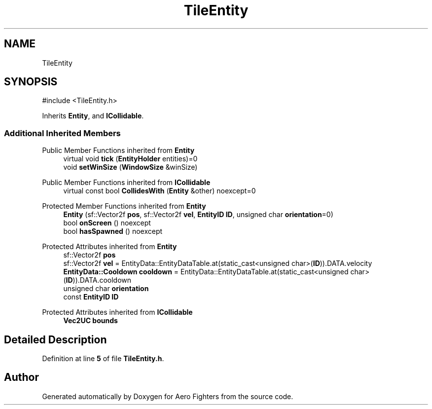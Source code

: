 .TH "TileEntity" 3 "Version v0.1" "Aero Fighters" \" -*- nroff -*-
.ad l
.nh
.SH NAME
TileEntity
.SH SYNOPSIS
.br
.PP
.PP
\fR#include <TileEntity\&.h>\fP
.PP
Inherits \fBEntity\fP, and \fBICollidable\fP\&.
.SS "Additional Inherited Members"


Public Member Functions inherited from \fBEntity\fP
.in +1c
.ti -1c
.RI "virtual void \fBtick\fP (\fBEntityHolder\fP entities)=0"
.br
.ti -1c
.RI "void \fBsetWinSize\fP (\fBWindowSize\fP &winSize)"
.br
.in -1c

Public Member Functions inherited from \fBICollidable\fP
.in +1c
.ti -1c
.RI "virtual const bool \fBCollidesWith\fP (\fBEntity\fP &other) noexcept=0"
.br
.in -1c

Protected Member Functions inherited from \fBEntity\fP
.in +1c
.ti -1c
.RI "\fBEntity\fP (sf::Vector2f \fBpos\fP, sf::Vector2f \fBvel\fP, \fBEntityID\fP \fBID\fP, unsigned char \fBorientation\fP=0)"
.br
.ti -1c
.RI "bool \fBonScreen\fP () noexcept"
.br
.ti -1c
.RI "bool \fBhasSpawned\fP () noexcept"
.br
.in -1c

Protected Attributes inherited from \fBEntity\fP
.in +1c
.ti -1c
.RI "sf::Vector2f \fBpos\fP"
.br
.ti -1c
.RI "sf::Vector2f \fBvel\fP = EntityData::EntityDataTable\&.at(static_cast<unsigned char>(\fBID\fP))\&.DATA\&.velocity"
.br
.ti -1c
.RI "\fBEntityData::Cooldown\fP \fBcooldown\fP = EntityData::EntityDataTable\&.at(static_cast<unsigned char>(\fBID\fP))\&.DATA\&.cooldown"
.br
.ti -1c
.RI "unsigned char \fBorientation\fP"
.br
.ti -1c
.RI "const \fBEntityID\fP \fBID\fP"
.br
.in -1c

Protected Attributes inherited from \fBICollidable\fP
.in +1c
.ti -1c
.RI "\fBVec2UC\fP \fBbounds\fP"
.br
.in -1c
.SH "Detailed Description"
.PP 
Definition at line \fB5\fP of file \fBTileEntity\&.h\fP\&.

.SH "Author"
.PP 
Generated automatically by Doxygen for Aero Fighters from the source code\&.

